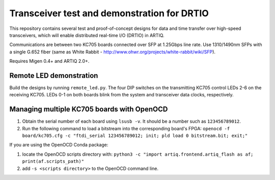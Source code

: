 Transceiver test and demonstration for DRTIO
============================================

This repository contains several test and proof-of-concept designs for data and time transfer over high-speed transceivers, which will enable distributed real-time I/O (DRTIO) in ARTIQ.

Communications are between two KC705 boards connected over SFP at 1.25Gbps line rate. Use 1310/1490nm SFPs with a single G.652 fiber (same as White Rabbit - http://www.ohwr.org/projects/white-rabbit/wiki/SFP).

Requires Migen 0.4+ and ARTIQ 2.0+.

Remote LED demonstration
------------------------

Build the designs by running ``remote_led.py``. The four DIP switches on the transmitting KC705 control LEDs 2-6 on the receiving KC705. LEDs 0-1 on both boards blink from the system and transceiver data clocks, respectively. 

Managing multiple KC705 boards with OpenOCD
-------------------------------------------

1. Obtain the serial number of each board using ``lsusb -v``. It should be a number such as ``123456789012``.
2. Run the following command to load a bitstream into the corresponding board's FPGA:
   ``openocd -f board/kc705.cfg -c "ftdi_serial 123456789012; init; pld load 0 bitstream.bit; exit;"``

If you are using the OpenOCD Conda package:

1. locate the OpenOCD scripts directory with:
   ``python3 -c "import artiq.frontend.artiq_flash as af; print(af.scripts_path)"``
2. add ``-s <scripts directory>`` to the OpenOCD command line.
